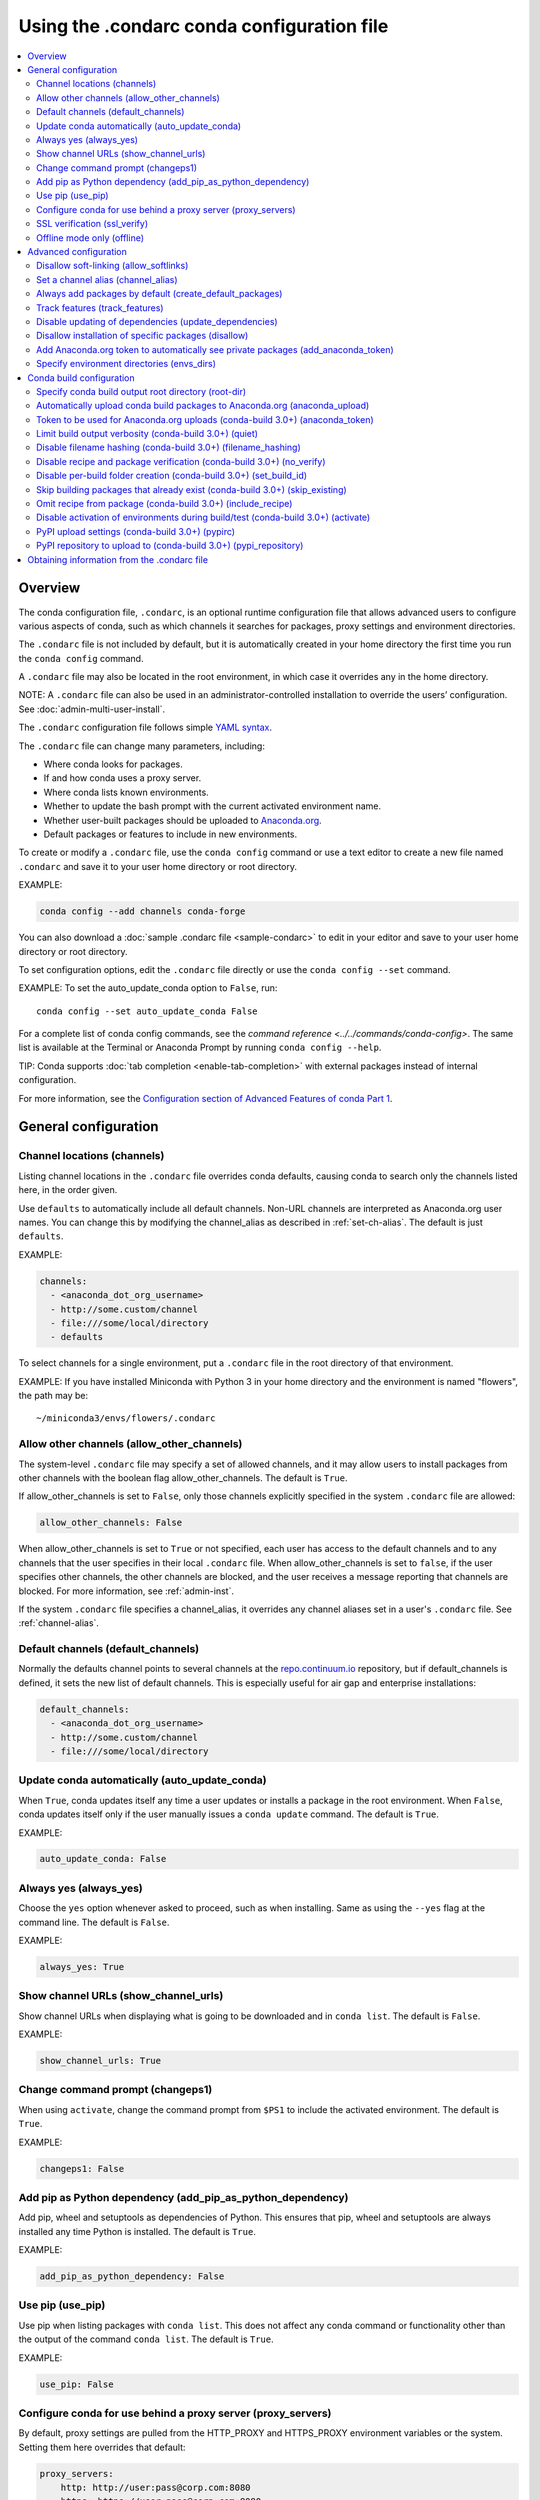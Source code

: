 ============================================
Using the .condarc conda configuration file
============================================

.. contents::
   :local:
   :depth: 2


.. _config-overview:

Overview
========

The conda configuration file, ``.condarc``, is an optional
runtime configuration file that allows advanced users to
configure various aspects of conda, such as which channels it
searches for packages, proxy settings and environment
directories.

The ``.condarc`` file is not included by default, but it is
automatically created in your home directory the first time you
run the ``conda config`` command.

A ``.condarc`` file may also be located in the root environment,
in which case it overrides any in the home directory.

NOTE: A ``.condarc`` file can also be used in an
administrator-controlled installation to override the users’
configuration. See :doc:`admin-multi-user-install`.

The ``.condarc`` configuration file follows simple
`YAML syntax <http://docs.ansible.com/YAMLSyntax.html>`_.

The ``.condarc`` file can change many parameters, including:

* Where conda looks for packages.

* If and how conda uses a proxy server.

* Where conda lists known environments.

* Whether to update the bash prompt with the current activated
  environment name.

* Whether user-built packages should be uploaded to
  `Anaconda.org <http://anaconda.org>`_.

* Default packages or features to include in new environments.

To create or modify a ``.condarc`` file, use
the ``conda config`` command or use a text editor to create a
new file named ``.condarc`` and save it to your user home
directory or root directory.

EXAMPLE:

.. code-block:: yaml

  conda config --add channels conda-forge

You can also download a :doc:`sample .condarc file
<sample-condarc>` to edit in your editor and save to your user
home directory or root directory.

To set configuration options, edit the ``.condarc`` file directly
or use the ``conda config --set`` command.

EXAMPLE: To set the auto_update_conda option to ``False``, run::

  conda config --set auto_update_conda False

For a complete list of conda config commands, see the
`command reference <../../commands/conda-config>`. The same list
is available at the Terminal or Anaconda Prompt by running
``conda config --help``.

TIP: Conda supports :doc:`tab completion <enable-tab-completion>`
with external packages instead of internal configuration.

For more information, see the `Configuration section of Advanced
Features of conda Part 1
<http://continuum.io/blog/advanced-conda-part-1#configuration>`_.


General configuration
=====================

.. _config-channels:

Channel locations (channels)
----------------------------

Listing channel locations in the ``.condarc`` file overrides
conda defaults, causing conda to search only the channels listed
here, in the order given.

Use ``defaults`` to automatically include all default channels.
Non-URL channels are interpreted as Anaconda.org user names. You
can change this by modifying the channel_alias as described
in :ref:`set-ch-alias`. The default is just ``defaults``.

EXAMPLE:

.. code-block:: yaml

  channels:
    - <anaconda_dot_org_username>
    - http://some.custom/channel
    - file:///some/local/directory
    - defaults

To select channels for a single environment, put a ``.condarc``
file in the root directory of that environment.

EXAMPLE: If you have installed Miniconda with Python 3 in your
home directory and the environment is named "flowers", the
path may be::

  ~/miniconda3/envs/flowers/.condarc


Allow other channels (allow_other_channels)
-------------------------------------------

The system-level ``.condarc`` file may specify a set of allowed
channels, and it may allow users to install packages from other
channels with the boolean flag allow_other_channels. The default
is ``True``.

If allow_other_channels is set to ``False``, only those channels
explicitly specified in the system ``.condarc`` file are allowed:

.. code-block:: yaml

  allow_other_channels: False

When allow_other_channels is set to ``True`` or not specified,
each user has access to the default channels and to any channels
that the user specifies in their local ``.condarc`` file. When
allow_other_channels is set to ``false``, if the user specifies
other channels, the other channels are blocked, and the user
receives a message reporting that channels are blocked. For more
information, see :ref:`admin-inst`.

If the system ``.condarc`` file specifies a channel_alias,
it overrides any channel aliases set in a user's ``.condarc``
file. See :ref:`channel-alias`.

Default channels (default_channels)
-----------------------------------

Normally the defaults channel points to several channels at the
`repo.continuum.io <http:repo.continuum.io>`_ repository, but if
default_channels is defined, it sets the new list of default channels.
This is especially useful for air gap and enterprise installations:

.. code-block:: yaml

  default_channels:
    - <anaconda_dot_org_username>
    - http://some.custom/channel
    - file:///some/local/directory

Update conda automatically (auto_update_conda)
----------------------------------------------

When ``True``, conda updates itself any time a user updates or
installs a package in the root environment. When ``False``,
conda updates itself only if the user manually issues a
``conda update`` command. The default is ``True``.

EXAMPLE:

.. code-block:: yaml

  auto_update_conda: False


Always yes (always_yes)
-----------------------

Choose the ``yes`` option whenever asked to proceed, such as
when installing. Same as using the ``--yes`` flag at the
command line. The default is ``False``.

EXAMPLE:

.. code-block:: yaml

  always_yes: True


Show channel URLs (show_channel_urls)
-------------------------------------

Show channel URLs when displaying what is going to be downloaded
and in ``conda list``. The default is ``False``.

EXAMPLE:

.. code-block:: yaml

  show_channel_urls: True


Change command prompt (changeps1)
---------------------------------

When using ``activate``, change the command prompt from ``$PS1``
to include the activated environment. The default is ``True``.

EXAMPLE:

.. code-block:: yaml

  changeps1: False


Add pip as Python dependency (add_pip_as_python_dependency)
-----------------------------------------------------------

Add pip, wheel and setuptools as dependencies of Python. This
ensures that pip, wheel and setuptools are always installed any
time Python is installed. The default is ``True``.

EXAMPLE:

.. code-block:: yaml

  add_pip_as_python_dependency: False


Use pip (use_pip)
-----------------

Use pip when listing packages with ``conda list``. This does not
affect any conda command or functionality other than the output
of the command ``conda list``. The default is ``True``.

EXAMPLE:

.. code-block:: yaml

  use_pip: False


.. _config-proxy:

Configure conda for use behind a proxy server (proxy_servers)
-------------------------------------------------------------

By default, proxy settings are pulled from the HTTP_PROXY and
HTTPS_PROXY environment variables or the system. Setting them
here overrides that default:

.. code-block:: yaml

  proxy_servers:
      http: http://user:pass@corp.com:8080
      https: https://user:pass@corp.com:8080

To give a proxy for a specific scheme and host, use the
scheme://hostname form for the key. This matches for any request
to the given scheme and exact host name:

.. code-block:: yaml

  proxy_servers:
    'http://10.20.1.128': 'http://10.10.1.10:5323'

If you do not include the user name and password or if
authentication fails, conda prompts for a user name and password.

If your password contains special characters, you need escape
them as described in `Percent-encoding reserved characters
<https://en.wikipedia.org/wiki/Percent-encoding#Percent-encoding_reserved_characters>`_ ,
on Wikipedia.

Be careful not to use ``http`` when you mean https or
``https`` when you mean http.


.. _SSL_verification:

SSL verification (ssl_verify)
-----------------------------

If you are behind a proxy that does SSL inspection such as a
Cisco IronPort Web Security Appliance (WSA), you may need to use
ssl_verify to override the SSL verification settings.

By default this variable is ``True``, which means that SSL
verification is used and conda verifies certificates for SSL
connections. Setting this variable to ``False`` disables the
connection's normal security and is not recommended:

.. code-block:: yaml

  ssl_verify: False

You can also set ssl_verify to a string path to a certificate,
which can be used to verify SSL connections:

.. code-block:: yaml

  ssl_verify: corp.crt


Offline mode only (offline)
---------------------------

Filters out all channel URLs that do not use the ``file://``
protocol. The default is ``False``.

EXAMPLE:

.. code-block:: yaml

  offline: True


Advanced configuration
======================


Disallow soft-linking (allow_softlinks)
---------------------------------------

When allow_softlinks is ``True``, conda uses hard-links when
possible and soft-links---symlinks---when hard-links are not
possible, such as when installing on a different file system
than the one that the package cache is on.

When allow_softlinks is ``False``, conda still uses
hard-links when possible, but when it is not possible, conda
copies files. Individual packages can override this option,
specifying that certain files should never be soft-linked. See
:ref:`no-link`.

The default is ``True``.

EXAMPLE:

.. code-block:: yaml

  allow_softlinks: False


.. _set-ch-alias:

.. _channel-alias:

Set a channel alias (channel_alias)
-----------------------------------

Whenever you use the ``-c`` or ``--channel`` flag to give conda a
channel name that is not a URL, conda prepends the channel_alias
to the name that it was given. The default channel_alias is
https://conda.anaconda.org/.

EXAMPLE: The command::

  conda install --channel asmeurer <package>

is the same as::

  conda install --channel https://conda.anaconda.org/asmeurer <package>

You can set channel_alias to your own repository.

EXAMPLE: To set channel_alias to your repository at
https://yourrepo.com:

.. code-block:: yaml

  channel_alias: https://your.repo/

On Windows, you must include a slash ("/") at the end of the URL:

EXAMPLE: https://your.repo/conda/

When channel_alias set to your repository at
https://yourrepo.com::

  conda install --channel jsmith <package>

is the same as::

  conda install --channel https://yourrepo.com/jsmith <package>


.. _config-add-default-pkgs:

Always add packages by default (create_default_packages)
--------------------------------------------------------

When creating new environments, add the specified packages by
default. The default packages are installed in every environment
you create. You can override this option at the command prompt
with the ``--no-default-packages`` flag. The default is to not
include any packages.

EXAMPLE:

.. code-block:: yaml

  create_default_packages:
    - pip
    - ipython
    - scipy=0.15.0


Track features (track_features)
-------------------------------

Enable certain features to be tracked by default. The default is
to not track any features. This is similar to adding mkl to
the create_default_packages list.

EXAMPLE:

.. code-block:: yaml

  track_features:
    - mkl

Disable updating of dependencies (update_dependencies)
------------------------------------------------------

By default, ``conda install`` updates the given package to the
latest version, and installs any dependencies necessary for
that package. However if dependencies that satisfy the package's
requirements are already installed, conda will not update those
packages to the latest version.

In this case, if you would prefer that conda update all dependencies
to the latest version that is compatible with the environment,
set update_dependencies to ``True``:

.. code-block:: yaml

   update_dependencies: True

NOTE: Conda still ensures that dependency specifications are
satisfied. Thus, some dependencies may still be updated or,
conversely, this may prevent packages given at the command line
from being updated to their latest versions. You can always
specify versions at the command line to force conda to install a
given version, such as ``conda install numpy=1.9.3``.

To avoid updating only specific packages in an environment, a
better option may be to pin them. For more information, see
:ref:`pinning-packages`.


Disallow installation of specific packages (disallow)
-----------------------------------------------------

Disallow the installation of certain packages. The default is to
allow installation of all packages.

EXAMPLE:

.. code-block:: yaml

  disallow:
    - anaconda


Add Anaconda.org token to automatically see private packages (add_anaconda_token)
---------------------------------------------------------------------------------

When the channel alias is Anaconda.org or an Anaconda Server GUI,
you can set the system configuration so that users automatically
see private packages. Anaconda.org was formerly known as
binstar.org. This uses the Anaconda command-line client, which
you can install with ``conda install anaconda-client``, to
automatically add the token to the channel URLs.

The default is ``True``.

EXAMPLE:

.. code-block:: yaml

  add_anaconda_token: False

NOTE: Even when set to ``True``, this setting is enabled only if
the Anaconda command-line client is installed and you are
logged in with the ``anaconda login`` command.


Specify environment directories (envs_dirs)
-------------------------------------------

Specify directories in which environments are located. If this
key is set, the root prefix ``envs_dir`` is not used unless
explicitly included. This key also determines where the package
caches are located.

For each envs here, ``envs/pkgs`` is used as the pkgs cache,
except for the standard ``envs`` directory in the root
directory, for which the normal ``root_dir/pkgs`` is used.

EXAMPLE:

.. code-block:: yaml

  envs_dirs:
    - ~/my-envs
    - /opt/anaconda/envs

The CONDA_ENVS_PATH environment variable overwrites this setting:

* For macOS and Linux:
  ``CONDA_ENVS_PATH=~/my-envs:/opt/anaconda/envs``

* For Windows:
  ``set CONDA_ENVS_PATH=C:\Users\joe\envs;C:\Anaconda\envs``


Conda build configuration
=========================


Specify conda build output root directory (root-dir)
----------------------------------------------------

Build output root directory. You can also set this with the
CONDA_BLD_PATH environment variable. The default is
``<CONDA_PREFIX>/conda-bld/``. If you do not have write
permissions to ``<CONDA_PREFIX>/conda-bld/`` , the default is
``~/conda-bld/`` .

EXAMPLE:

.. code-block:: yaml

  conda-build:
      root-dir: ~/conda-builds


Automatically upload conda build packages to Anaconda.org (anaconda_upload)
---------------------------------------------------------------------------

Automatically upload packages built with conda build to
`Anaconda.org <http://anaconda.org>`_. The default is ``False``.

EXAMPLE:

.. code-block:: yaml

  anaconda_upload: True


Token to be used for Anaconda.org uploads (conda-build 3.0+) (anaconda_token)
-----------------------------------------------------------------------------

Tokens are a means of authenticating with anaconda.org without logging in.
You can pass your token to conda-build with this condarc setting, or with a CLI
argument.  This is unset by default.  Setting it implicitly enables
anaconda_upload.

  .. code-block:: yaml

     conda-build:
         anaconda_token: gobbledygook


Limit build output verbosity (conda-build 3.0+) (quiet)
-------------------------------------------------------

Conda-build's output verbosity can be reduced with the ``quiet`` setting. For
more verbosity use the CLI flag ``--debug``.

.. code-block:: yaml

   conda-build:
       quiet: true


Disable filename hashing (conda-build 3.0+) (filename_hashing)
--------------------------------------------------------------

Conda-build 3 adds hashes to filenames to allow greater customization of
dependency versions. If you find this disruptive, you can disable the hashing
with the following config entry:

.. code-block:: yaml

   conda-build:
       filename_hashing: false

NOTE: conda-build does no checking when clobbering packages. If you
utilize conda-build 3's build matrices with a build configuration that is not
reflected in the build string, packages will be missing due to clobbering.


Disable recipe and package verification (conda-build 3.0+) (no_verify)
----------------------------------------------------------------------

By default, conda-build uses conda-verify to ensure that your recipe and package
meet some minimum sanity checks.  You can disable these:

.. code-block:: yaml

   conda-build:
       no_verify: true


Disable per-build folder creation (conda-build 3.0+) (set_build_id)
-------------------------------------------------------------------

By default, conda-build creates a new folder for each build, named for the
package name plus a timestamp. This allows you to do multiple builds at once. If
you have issues with long paths, you may need to disable this behavior. You
should first try to change the build output root directory with the ``root-dir``
setting described above, but fall back to this as necessary:

.. code-block:: yaml

   conda-build:
       set_build_id: false


Skip building packages that already exist (conda-build 3.0+) (skip_existing)
----------------------------------------------------------------------------

By default, conda-build builds all recipes that you specify. You can instead
skip recipes that are already built. A recipe is skipped if and only if *all* of
its outputs are available on your currently configured channels.

.. code-block:: yaml

   conda-build:
       skip_existing: true


Omit recipe from package (conda-build 3.0+) (include_recipe)
------------------------------------------------------------

By default, conda-build includes the recipe that was used to build the package.
If this contains sensitive or proprietary information, you can omit the recipe.

.. code-block:: yaml

   conda-build:
       include_recipe: false

NOTE: If you do not include the recipe, you cannot use conda-build to test
the package after the build completes. This means that you cannot split your
build and test steps across two distinct CLI commands (``conda build --notest
recipe`` and ``conda build -t recipe``). If you need to omit the recipe and
split your steps, your only option is to remove the recipe files from the
tarball artifacts after your test step. Conda-build does not provide tools for
doing that.


Disable activation of environments during build/test (conda-build 3.0+) (activate)
----------------------------------------------------------------------------------

By default, conda-build activates the build and test environments prior to
executing the build or test scripts. This adds necessary PATH entries, and also
runs any activate.d scripts you may have. If you disable activation, the PATH
will still be modified, but the activate.d scripts will not run. This is not
recommended, but some people prefer this.

.. code-block:: yaml

   conda-build:
       activate: false


PyPI upload settings (conda-build 3.0+) (pypirc)
------------------------------------------------

Unset by default.  If you have wheel outputs in your recipe, conda-build will
try to upload them to the PyPI repository specified by the ``pypi_repository``
setting using credentials from this file path.

.. code-block:: yaml

   conda-build:
       pypirc: ~/.pypirc


PyPI repository to upload to (conda-build 3.0+) (pypi_repository)
-----------------------------------------------------------------

Unset by default.  If you have wheel outputs in your recipe, conda-build will
try to upload them to this PyPI repository using credentials from the file
specified by the ``pypirc`` setting.

.. code-block:: yaml

   conda-build:
       pypi_repository: pypi


Obtaining information from the .condarc file
==============================================

NOTE: It may be necessary to add the "force" option ``-f`` to
the following commands.

To get all keys and their values:

.. code-block:: bash

   conda config --get

To get the value of a specific key, such as channels:

.. code-block:: bash

   conda config --get channels

To add a new value, such as
http://conda.anaconda.org/mutirri, to a specific key, such as
channels:

.. code-block:: bash

   conda config --add channels http://conda.anaconda.org/mutirri

To remove an existing value, such as
http://conda.anaconda.org/mutirri from a specific key, such as
channels:

.. code-block:: bash

   conda config --remove channels http://conda.anaconda.org/mutirri

To remove a key, such as channels, and all of its values:

.. code-block:: bash

   conda config --remove-key channels

To configure channels and their priority for a single
environment, make a ``.condarc`` file in the :ref:`root directory
of that environment <config-channels>`.
